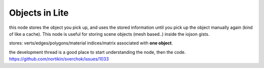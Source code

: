 Objects in Lite
===============

this node stores the object you pick up, and uses the stored information until you pick up the object manually again (kind of like a cache). This node is useful for storing scene objects (mesh based..) inside the iojson gists.

stores: verts/edges/polygons/material indices/matrix associated with **one object**.

the development thread is a good place to start understanding the node, then the code.
https://github.com/nortikin/sverchok/issues/1033